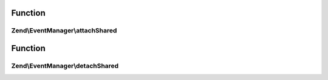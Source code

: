 .. EventManager/SharedListenerAggregateInterface.php generated using docpx on 01/30/13 03:02pm


Function
********

Zend\\EventManager\\attachShared
================================

.. function:: Zend\EventManager\attachShared()


    Attach one or more listeners
    
    Implementors may add an optional $priority argument; the SharedEventManager
    implementation will pass this to the aggregate.

    :param SharedEventManagerInterface: 



Function
********

Zend\\EventManager\\detachShared
================================

.. function:: Zend\EventManager\detachShared()


    Detach all previously attached listeners

    :param SharedEventManagerInterface: 



